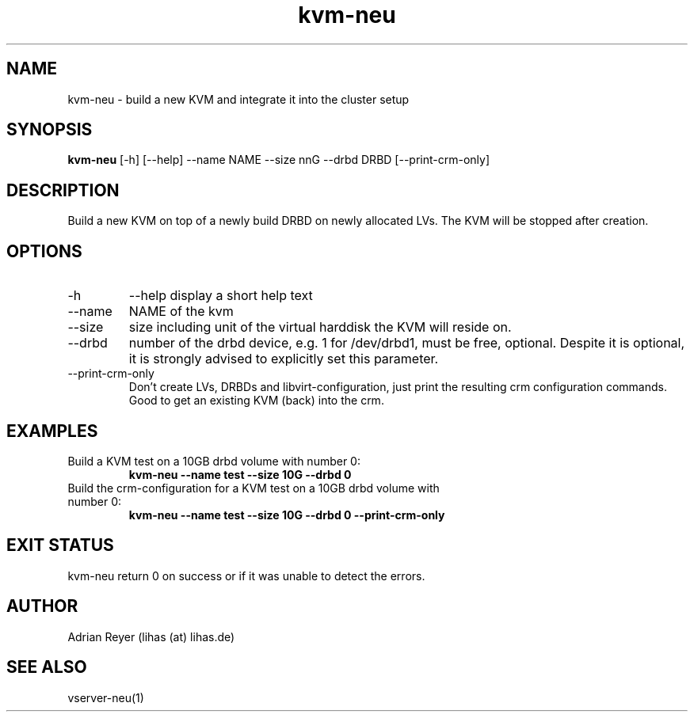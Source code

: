 .TH kvm-neu 8  "December 15, 2014" "version 1.4.4"
.SH NAME
kvm-neu \- build a new KVM and integrate it into the cluster setup
.SH SYNOPSIS
.B kvm-neu
[\-h] [\-\-help] \-\-name NAME \-\-size nnG \-\-drbd DRBD [\-\-print\-crm\-only]
.SH DESCRIPTION
Build a new KVM on top of a newly build DRBD on newly allocated LVs. The KVM will be stopped after creation.
.PP
.SH OPTIONS
.TP
\-h
\-\-help
display a short help text
.TP
\-\-name
NAME of the kvm
.TP
\-\-size
size including unit of the virtual harddisk the KVM will reside on.
.TP
\-\-drbd
number of the drbd device, e.g. 1 for /dev/drbd1, must be free, optional.
Despite it is optional, it is strongly advised to explicitly set this parameter.
.TP
\-\-print-crm-only
Don't create LVs, DRBDs and libvirt-configuration, just print the resulting crm configuration commands. Good to get an existing KVM (back) into the crm.
.SH EXAMPLES
.TP
Build a KVM test on a 10GB drbd volume with number 0:
.B kvm-neu --name test --size 10G --drbd 0
.TP
Build the crm-configuration for a KVM test on a 10GB drbd volume with number 0:
.B kvm-neu --name test --size 10G --drbd 0 --print-crm-only
.PP
.SH EXIT STATUS
kvm-neu return 0 on success or if it was unable to detect the errors.
.SH AUTHOR
Adrian Reyer (lihas (at) lihas.de)
.SH SEE ALSO
vserver-neu(1)
